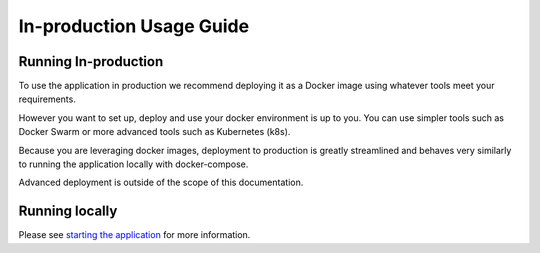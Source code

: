.. _in-prod-usage:

In-production Usage Guide
=========================

Running In-production
---------------------

To use the application in production we recommend deploying it as a Docker image using whatever tools meet your requirements.

However you want to set up, deploy and use your docker environment is up to you. You can use simpler tools such as Docker Swarm or more advanced tools such as Kubernetes (k8s).

Because you are leveraging docker images, deployment to production is greatly streamlined and behaves very similarly to running the application locally with docker-compose.

Advanced deployment is outside of the scope of this documentation.

Running locally
---------------

Please see `starting the application <running-the-app>`_ for more information.